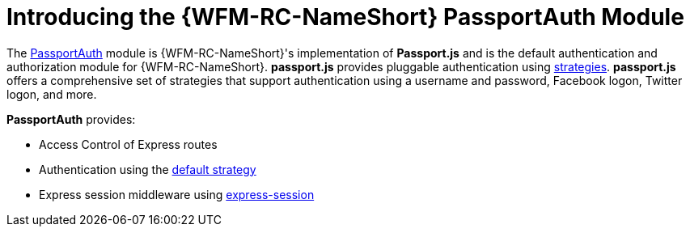 [id='con-passportauth-module-{chapter}']
= Introducing the {WFM-RC-NameShort} PassportAuth Module

The link:{WFM-RC-CoreTreeURL}{WFM-RC-Branch}/cloud/passportauth[PassportAuth] module is {WFM-RC-NameShort}'s implementation of *Passport.js* and is the default authentication and authorization module for {WFM-RC-NameShort}.
*passport.js* provides pluggable authentication using link:http://passportjs.org/docs/configure[strategies].
*passport.js* offers a comprehensive set of strategies that support authentication using a username and password, Facebook logon, Twitter logon, and more.

*PassportAuth* provides:

* Access Control of Express routes
* Authentication using the link:../../../api/{WFM-RC-Api-Version}{WFM-RC-Api-Default-Strategy}[default strategy]
* Express session middleware using link:https://github.com/expressjs/session[express-session]
